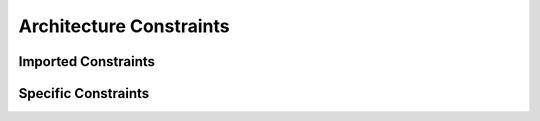 ************************
Architecture Constraints
************************

Imported Constraints
====================


Specific Constraints
====================